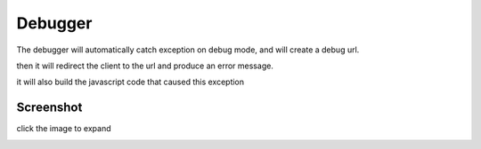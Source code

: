 Debugger
========

The debugger will automatically catch exception on debug mode, and will create a debug url.

then it will redirect the client to the url and produce an error message.

it will also build the javascript code that caused this exception


Screenshot
^^^^^^^^^^

click the image to expand

.. image:: _static/debugger.png
    :target: _images/debugger.png